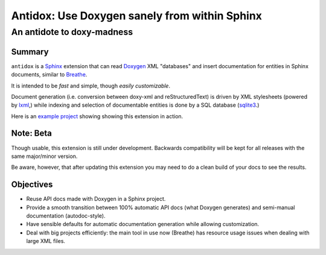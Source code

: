 ==============================================
Antidox: Use Doxygen sanely from within Sphinx
==============================================

---------------------------
An antidote to doxy-madness
---------------------------

|docs|


Summary
=======

``antidox`` is a Sphinx_ extension that can read Doxygen_ XML "databases" and
insert documentation for entities in Sphinx documents, similar to Breathe_.

It is intended to be *fast* and simple, though *easily customizable*.

Document generation (i.e. conversion between doxy-xml and reStructuredText) is
driven by XML stylesheets (powered by lxml_,) while indexing and selection of
documentable entities is done by a SQL database (sqlite3_.)

Here is an `example project <cbor_example_>`_ showing showing this extension in
action.

Note: Beta
==========

Though usable, this extension is still under development. Backwards
compatibility will be kept for all releases with the same major/minor version.

Be aware, however, that after updating this extension you may need to do a clean
build of your docs to see the results.

Objectives
==========

* Reuse API docs made with Doxygen in a Sphinx project.
* Provide a smooth transition between 100% automatic API docs (what Doxygen
  generates) and semi-manual documentation (autodoc-style).
* Have sensible defaults for automatic documentation generation while allowing
  customization.
* Deal with big projects efficiently: the main tool in use now (Breathe)
  has resource usage issues when dealing with large XML files.

.. |docs| image:: https://readthedocs.org/projects/antidox/badge/?version=latest&style=for-the-badge
    :alt: Documentation Status
    :scale: 100%
    :target: https://antidox.readthedocs.io/en/latest/?badge=latest

.. _Sphinx: https://www.sphinx-doc.org
.. _Doxygen: http://www.doxygen.nl/
.. _Breathe: https://breathe.readthedocs.io/en/latest/
.. _lxml: https://lxml.de/
.. _sqlite3: https://docs.python.org/3/library/sqlite3.html
.. _cbor_example: https://antidox-example.readthedocs.io/en/latest/

